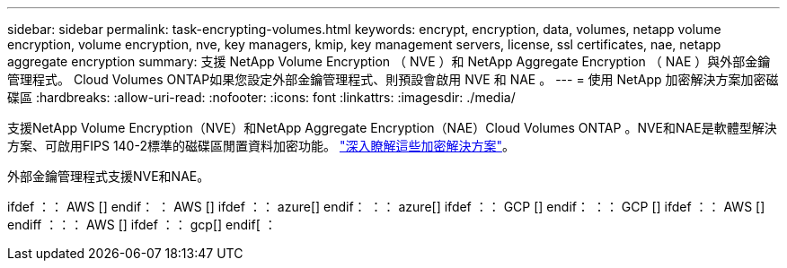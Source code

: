 ---
sidebar: sidebar 
permalink: task-encrypting-volumes.html 
keywords: encrypt, encryption, data, volumes, netapp volume encryption, volume encryption, nve, key managers, kmip, key management servers, license, ssl certificates, nae, netapp aggregate encryption 
summary: 支援 NetApp Volume Encryption （ NVE ）和 NetApp Aggregate Encryption （ NAE ）與外部金鑰管理程式。 Cloud Volumes ONTAP如果您設定外部金鑰管理程式、則預設會啟用 NVE 和 NAE 。 
---
= 使用 NetApp 加密解決方案加密磁碟區
:hardbreaks:
:allow-uri-read: 
:nofooter: 
:icons: font
:linkattrs: 
:imagesdir: ./media/


[role="lead"]
支援NetApp Volume Encryption（NVE）和NetApp Aggregate Encryption（NAE）Cloud Volumes ONTAP 。NVE和NAE是軟體型解決方案、可啟用FIPS 140-2標準的磁碟區閒置資料加密功能。 link:concept-security.html["深入瞭解這些加密解決方案"]。

外部金鑰管理程式支援NVE和NAE。

ifdef ：： AWS [] endif： ： AWS [] ifdef ：： azure[] endif： ：： azure[] ifdef ：： GCP [] endif： ：： GCP [] ifdef ：： AWS [] endiff ：：： AWS [] ifdef ：： gcp[] endif[ ：
